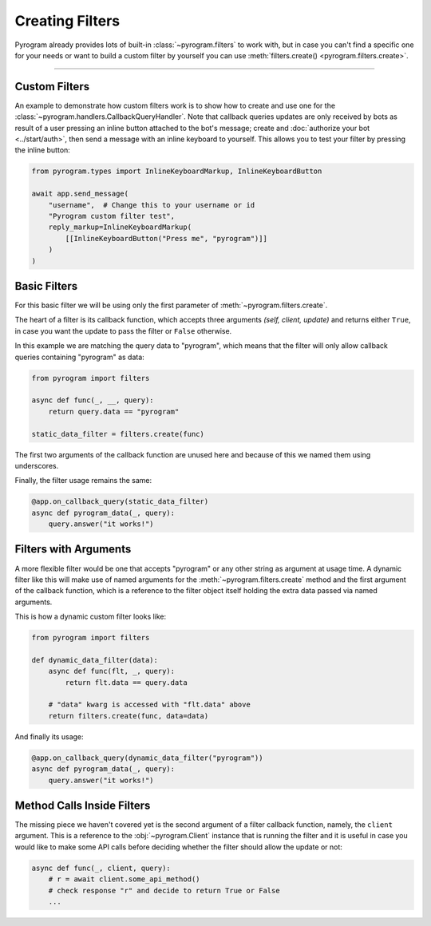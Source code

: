 Creating Filters
================

Pyrogram already provides lots of built-in :class:`~pyrogram.filters` to work with, but in case you can't find a
specific one for your needs or want to build a custom filter by yourself you can use
:meth:`filters.create() <pyrogram.filters.create>`.

-----

Custom Filters
--------------

An example to demonstrate how custom filters work is to show how to create and use one for the
:class:`~pyrogram.handlers.CallbackQueryHandler`. Note that callback queries updates are only received by bots as result
of a user pressing an inline button attached to the bot's message; create and :doc:`authorize your bot <../start/auth>`,
then send a message with an inline keyboard to yourself. This allows you to test your filter by pressing the inline
button:

.. code-block:: python

    from pyrogram.types import InlineKeyboardMarkup, InlineKeyboardButton

    await app.send_message(
        "username",  # Change this to your username or id
        "Pyrogram custom filter test",
        reply_markup=InlineKeyboardMarkup(
            [[InlineKeyboardButton("Press me", "pyrogram")]]
        )
    )

Basic Filters
-------------

For this basic filter we will be using only the first parameter of :meth:`~pyrogram.filters.create`.

The heart of a filter is its callback function, which accepts three arguments *(self, client, update)* and returns
either ``True``, in case you want the update to pass the filter or ``False`` otherwise.

In this example we are matching the query data to "pyrogram", which means that the filter will only allow callback
queries containing "pyrogram" as data:

.. code-block:: python

    from pyrogram import filters

    async def func(_, __, query):
        return query.data == "pyrogram"

    static_data_filter = filters.create(func)


The first two arguments of the callback function are unused here and because of this we named them using underscores.

Finally, the filter usage remains the same:

.. code-block:: python

    @app.on_callback_query(static_data_filter)
    async def pyrogram_data(_, query):
        query.answer("it works!")

Filters with Arguments
----------------------

A more flexible filter would be one that accepts "pyrogram" or any other string as argument at usage time.
A dynamic filter like this will make use of named arguments for the :meth:`~pyrogram.filters.create` method and the
first argument of the callback function, which is a reference to the filter object itself holding the extra data passed
via named arguments.

This is how a dynamic custom filter looks like:

.. code-block:: python

    from pyrogram import filters

    def dynamic_data_filter(data):
        async def func(flt, _, query):
            return flt.data == query.data

        # "data" kwarg is accessed with "flt.data" above
        return filters.create(func, data=data)

And finally its usage:

.. code-block:: python

    @app.on_callback_query(dynamic_data_filter("pyrogram"))
    async def pyrogram_data(_, query):
        query.answer("it works!")


Method Calls Inside Filters
---------------------------

The missing piece we haven't covered yet is the second argument of a filter callback function, namely, the ``client``
argument. This is a reference to the :obj:`~pyrogram.Client` instance that is running the filter and it is useful in
case you would like to make some API calls before deciding whether the filter should allow the update or not:

.. code-block:: python

    async def func(_, client, query):
        # r = await client.some_api_method()
        # check response "r" and decide to return True or False
        ...